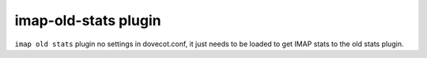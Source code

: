 .. _plugin-imap-old-stats:

==========================
imap-old-stats plugin
==========================

``imap old stats`` plugin no settings in dovecot.conf, it just needs to be loaded to get IMAP stats to the old stats plugin.